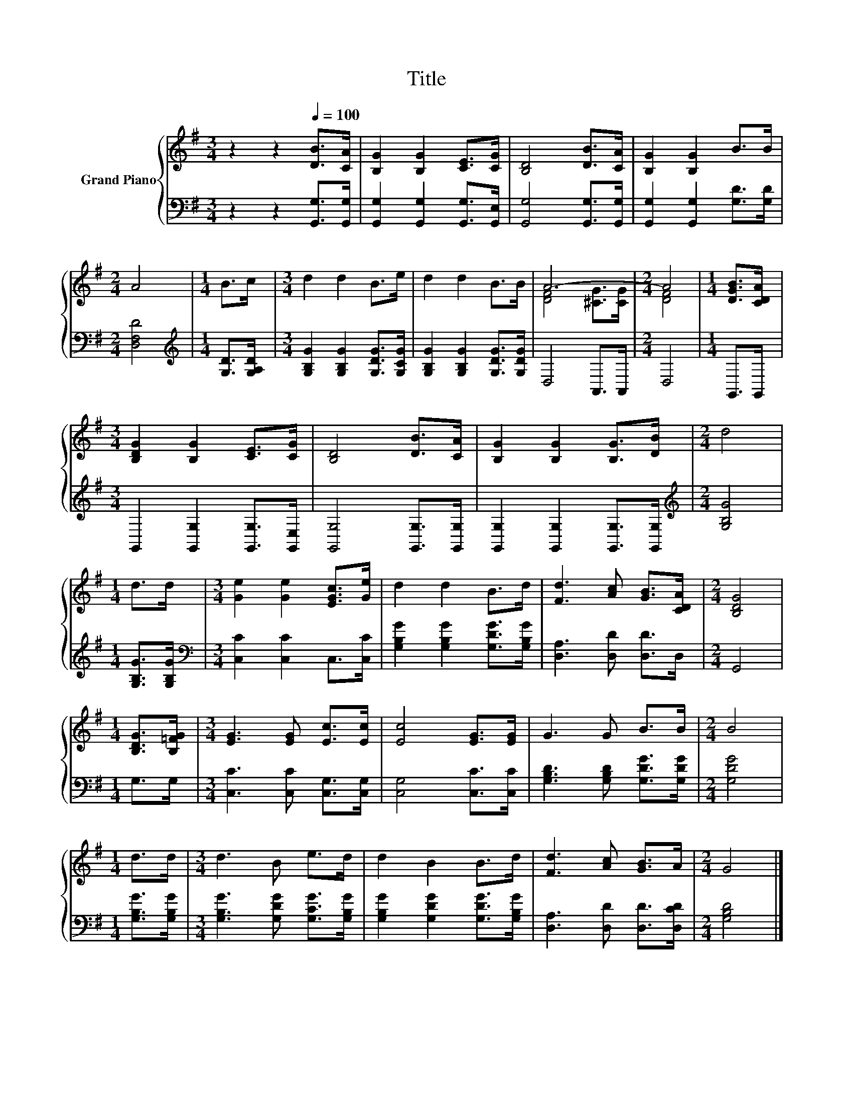 X:1
T:Title
%%score { ( 1 3 ) | 2 }
L:1/8
M:3/4
K:G
V:1 treble nm="Grand Piano"
V:3 treble 
V:2 bass 
V:1
 z2 z2[Q:1/4=100] [DB]>[CA] | [B,G]2 [B,G]2 [CE]>[CG] | [B,D]4 [DB]>[CA] | [B,G]2 [B,G]2 B>B | %4
[M:2/4] A4 |[M:1/4] B>c |[M:3/4] d2 d2 B>e | d2 d2 B>B | A6- |[M:2/4] A4 |[M:1/4] [DGB]>[CDA] | %11
[M:3/4] [B,DG]2 [B,G]2 [CE]>[CG] | [B,D]4 [DB]>[CA] | [B,G]2 [B,G]2 [B,G]>[DB] |[M:2/4] d4 | %15
[M:1/4] d>d |[M:3/4] [Ge]2 [Ge]2 [EGc]>[Ge] | d2 d2 B>d | [Fd]3 [Ac] [GB]>[CDA] |[M:2/4] [B,DG]4 | %20
[M:1/4] [B,DG]>[B,=FG] |[M:3/4] [EG]3 [EG] [Ec]>[Ec] | [Ec]4 [EG]>[EG] | G3 G B>B |[M:2/4] B4 | %25
[M:1/4] d>d |[M:3/4] d3 B e>d | d2 B2 B>d | [Fd]3 [Ac] [GB]>A |[M:2/4] G4 |] %30
V:2
 z2 z2 [G,,G,]>[G,,G,] | [G,,G,]2 [G,,G,]2 [G,,G,]>[G,,E,] | [G,,G,]4 [G,,G,]>[G,,G,] | %3
 [G,,G,]2 [G,,G,]2 [G,D]>[G,D] |[M:2/4] [D,F,D]4 |[M:1/4][K:treble] [G,D]>[G,A,D] | %6
[M:3/4] [G,B,G]2 [G,B,G]2 [G,DG]>[G,CG] | [G,B,G]2 [G,B,G]2 [G,DG]>[G,DG] | D,4 A,,>A,, | %9
[M:2/4] D,4 |[M:1/4] G,,>G,, |[M:3/4] G,,2 [G,,G,]2 [G,,G,]>[G,,E,] | [G,,G,]4 [G,,G,]>[G,,G,] | %13
 [G,,G,]2 [G,,G,]2 [G,,G,]>[G,,G,] |[M:2/4][K:treble] [G,B,G]4 |[M:1/4] [G,B,G]>[G,B,G] | %16
[M:3/4][K:bass] [C,C]2 [C,C]2 C,>[C,C] | [G,B,G]2 [G,B,G]2 [G,DG]>[G,B,G] | %18
 [D,A,]3 [D,D] [D,D]>D, |[M:2/4] G,,4 |[M:1/4] G,>G, |[M:3/4] [C,C]3 [C,C] [C,G,]>[C,G,] | %22
 [C,G,]4 [C,C]>[C,C] | [G,B,D]3 [G,B,D] [G,DG]>[G,DG] |[M:2/4] [G,DG]4 |[M:1/4] [G,B,G]>[G,B,G] | %26
[M:3/4] [G,B,G]3 [G,DG] [G,CG]>[G,B,G] | [G,B,G]2 [G,DG]2 [G,DG]>[G,B,G] | %28
 [D,A,]3 [D,D] [D,D]>[D,CD] |[M:2/4] [G,B,D]4 |] %30
V:3
 x6 | x6 | x6 | x6 |[M:2/4] x4 |[M:1/4] x2 |[M:3/4] x6 | x6 | [DF]4 [^CG]>[CG] |[M:2/4] [DF]4 | %10
[M:1/4] x2 |[M:3/4] x6 | x6 | x6 |[M:2/4] x4 |[M:1/4] x2 |[M:3/4] x6 | x6 | x6 |[M:2/4] x4 | %20
[M:1/4] x2 |[M:3/4] x6 | x6 | x6 |[M:2/4] x4 |[M:1/4] x2 |[M:3/4] x6 | x6 | x6 |[M:2/4] x4 |] %30

